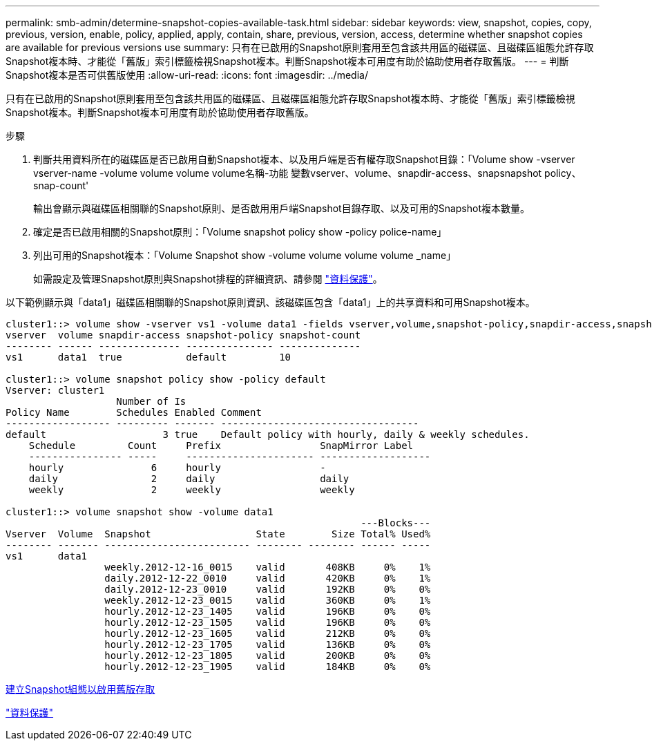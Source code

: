 ---
permalink: smb-admin/determine-snapshot-copies-available-task.html 
sidebar: sidebar 
keywords: view, snapshot, copies, copy, previous, version, enable, policy, applied, apply, contain, share, previous, version, access, determine whether snapshot copies are available for previous versions use 
summary: 只有在已啟用的Snapshot原則套用至包含該共用區的磁碟區、且磁碟區組態允許存取Snapshot複本時、才能從「舊版」索引標籤檢視Snapshot複本。判斷Snapshot複本可用度有助於協助使用者存取舊版。 
---
= 判斷Snapshot複本是否可供舊版使用
:allow-uri-read: 
:icons: font
:imagesdir: ../media/


[role="lead"]
只有在已啟用的Snapshot原則套用至包含該共用區的磁碟區、且磁碟區組態允許存取Snapshot複本時、才能從「舊版」索引標籤檢視Snapshot複本。判斷Snapshot複本可用度有助於協助使用者存取舊版。

.步驟
. 判斷共用資料所在的磁碟區是否已啟用自動Snapshot複本、以及用戶端是否有權存取Snapshot目錄：「Volume show -vserver vserver-name -volume volume volume volume名稱-功能 變數vserver、volume、snapdir-access、snapsnapshot policy、snap-count'
+
輸出會顯示與磁碟區相關聯的Snapshot原則、是否啟用用戶端Snapshot目錄存取、以及可用的Snapshot複本數量。

. 確定是否已啟用相關的Snapshot原則：「Volume snapshot policy show -policy police-name」
. 列出可用的Snapshot複本：「Volume Snapshot show -volume volume volume volume _name」
+
如需設定及管理Snapshot原則與Snapshot排程的詳細資訊、請參閱 link:../data-protection/index.html["資料保護"]。



以下範例顯示與「data1」磁碟區相關聯的Snapshot原則資訊、該磁碟區包含「data1」上的共享資料和可用Snapshot複本。

[listing]
----
cluster1::> volume show -vserver vs1 -volume data1 -fields vserver,volume,snapshot-policy,snapdir-access,snapshot-count
vserver  volume snapdir-access snapshot-policy snapshot-count
-------- ------ -------------- --------------- --------------
vs1      data1  true           default         10

cluster1::> volume snapshot policy show -policy default
Vserver: cluster1
                   Number of Is
Policy Name        Schedules Enabled Comment
------------------ --------- ------- ----------------------------------
default                    3 true    Default policy with hourly, daily & weekly schedules.
    Schedule         Count     Prefix                 SnapMirror Label
    ---------------- -----     ---------------------- -------------------
    hourly               6     hourly                 -
    daily                2     daily                  daily
    weekly               2     weekly                 weekly

cluster1::> volume snapshot show -volume data1
                                                             ---Blocks---
Vserver  Volume  Snapshot                  State        Size Total% Used%
-------- ------- ------------------------- -------- -------- ------ -----
vs1      data1
                 weekly.2012-12-16_0015    valid       408KB     0%    1%
                 daily.2012-12-22_0010     valid       420KB     0%    1%
                 daily.2012-12-23_0010     valid       192KB     0%    0%
                 weekly.2012-12-23_0015    valid       360KB     0%    1%
                 hourly.2012-12-23_1405    valid       196KB     0%    0%
                 hourly.2012-12-23_1505    valid       196KB     0%    0%
                 hourly.2012-12-23_1605    valid       212KB     0%    0%
                 hourly.2012-12-23_1705    valid       136KB     0%    0%
                 hourly.2012-12-23_1805    valid       200KB     0%    0%
                 hourly.2012-12-23_1905    valid       184KB     0%    0%
----
xref:create-snapshot-config-previous-versions-access-task.adoc[建立Snapshot組態以啟用舊版存取]

link:../data-protection/index.html["資料保護"]
